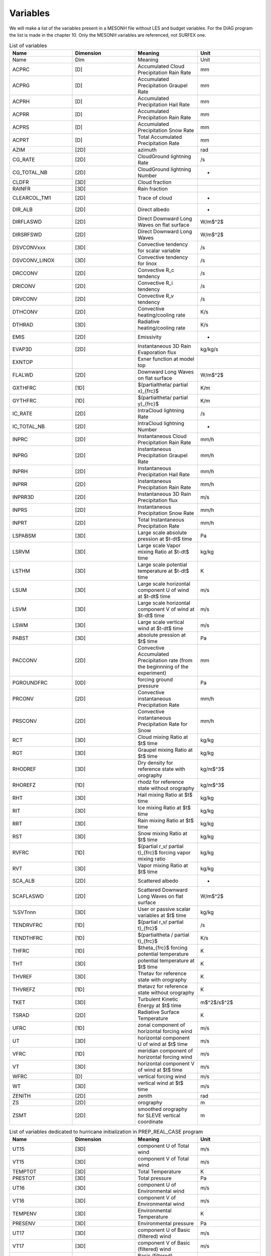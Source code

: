 Variables
=============================================================================

We will make a list of the variables present in a MESONH file without LES and budget variables. For the DIAG program the list is made in the chapter 10. Only the MESONH variables are referenced, not SURFEX one.

.. csv-table:: List of variables
   :header: "Name", "Dimension", "Meaning", "Unit"
   :widths: 30, 30, 30, 30

   "Name","Dim","Meaning","Unit"
   "ACPRC","[D]","Accumulated Cloud Precipitation Rain Rate","mm"
   "ACPRG","[D]","Accumulated  Precipitation Graupel Rate","mm"
   "ACPRH","[D]","Accumulated  Precipitation Hail Rate","mm"
   "ACPRR","[D]","Accumulated Precipitation Rain Rate","mm"
   "ACPRS","[D]","Accumulated  Precipitation Snow Rate","mm"
   "ACPRT","[D]","Total Accumulated  Precipitation  Rate","mm"
   "AZIM","[2D]","azimuth","rad"
   "CG_RATE","[2D]","CloudGround lightning Rate","/s"
   "CG_TOTAL_NB","[2D]","CloudGround lightning Number","-"
   "CLDFR","[3D]","Cloud fraction",""
   "RAINFR","[3D]","Rain fraction",""
   "CLEARCOL_TM1","[2D]","Trace of cloud","-"
   "DIR_ALB","[2D]","Direct albedo","-"
   "DIRFLASWD","[2D]","Direct Downward Long Waves on flat surface","W/m$^2$"
   "DIRSRFSWD","[2D]","Direct Downward Long Waves","W/m$^2$"
   "DSVCONVxxx","[3D]","Convective tendency for scalar variable","/s"
   "DSVCONV_LINOX","[3D]","Convective tendency for linox","/s"
   "DRCCONV","[2D]","Convective R\_c tendency","/s"
   "DRICONV","[2D]","Convective R\_i tendency","/s"
   "DRVCONV","[2D]","Convective R\_v tendency","/s"
   "DTHCONV","[2D]","Convective heating/cooling rate","K/s"
   "DTHRAD","[3D]","Radiative heating/cooling rate","K/s"
   "EMIS","[2D]","Emissivity","-"
   "EVAP3D","[2D]","Instantaneous 3D Rain Evaporation flux","kg/kg/s"
   "EXNTOP","","Exner function at model top",""
   "FLALWD","[2D]","Downward Long Waves on flat surface","W/m$^2$"
   "GXTHFRC","[1D]","$(\partial\theta/ \partial x)_{frc}$","K/m"
   "GYTHFRC","[1D]","$(\partial\theta/ \partial y)_{frc}$","K/m"
   "IC_RATE","[2D]","IntraCloud lightning Rate","/s"
   "IC_TOTAL_NB","[2D]","IntraCloud lightning Number","-"
   "INPRC","[2D]","Instantaneous Cloud Precipitation Rain Rate","mm/h"
   "INPRG","[2D]","Instantaneous  Precipitation Graupel Rate","mm/h"
   "INPRH","[2D]","Instantaneous  Precipitation Hail Rate","mm/h"
   "INPRR","[2D]","Instantaneous Precipitation Rain Rate","mm/h"
   "INPRR3D","[2D]","Instantaneous 3D Rain Precipitation flux","m/s"
   "INPRS","[2D]","Instantaneous  Precipitation Snow Rate","mm/h"
   "INPRT","[2D]","Total Instantaneous  Precipitation  Rate","mm/h"
   "LSPABSM","[3D]","Large scale absolute pression at $t-dt$ time","Pa"
   "LSRVM","[3D]","Large scale Vapor mixing Ratio at $t-dt$ time","kg/kg"
   "LSTHM","[3D]","Large scale  potential temperature at $t-dt$ time","K"
   "LSUM","[3D]","Large scale horizontal component U of wind at $t-dt$ time","m/s"
   "LSVM","[3D]","Large scale horizontal component V of wind at $t-dt$ time","m/s"
   "LSWM","[3D]","Large scale vertical wind at $t-dt$ time","m/s"
   "PABST","[3D]","absolute pression at $t$ time","Pa"
   "PACCONV","[2D]","Convective Accumulated Precipitation rate (from the beginnning of the experiment)","mm"
   "PGROUNDFRC","[0D]","forcing ground pressure","Pa"
   "PRCONV","[2D]","Convective instantaneous Precipitation Rate","mm/h"
   "PRSCONV","[2D]","Convective instantaneous Precipitation Rate for Snow","mm/h"
   "RCT","[3D]","Cloud mixing Ratio  at $t$ time","kg/kg"
   "RGT","[3D]","Graupel mixing Ratio  at $t$ time","kg/kg"
   "RHODREF","[3D]","Dry density for reference state with orography","kg/m$^3$"
   "RHOREFZ","[1D]","rhodz for reference state without orography","kg/m$^3$"
   "RHT","[3D]","Hail mixing Ratio  at $t$ time","kg/kg"
   "RIT","[3D]","Ice mixing Ratio  at $t$ time","kg/kg"
   "RRT","[3D]","Rain mixing Ratio  at $t$ time","kg/kg"
   "RST","[3D]","Snow mixing Ratio  at $t$ time","kg/kg"
   "RVFRC","[1D]","$(\partial r_v/ \partial t)_{frc}$ forcing vapor mixing ratio","kg/kg"
   "RVT","[3D]","Vapor mixing Ratio  at $t$ time","kg/kg"
   "SCA_ALB","[2D]","Scattered albedo","-"
   "SCAFLASWD","[2D]","Scattered Downward Long Waves on flat surface","W/m$^2$"
   "%SVTnnn","[3D]","User or passive scalar variables at $t$ time","kg/kg"
   "TENDRVFRC","[1D]","$(\partial r_v/ \partial t)_{frc}$","/s"
   "TENDTHFRC","[1D]","$(\partial\theta / \partial t)_{frc}$","K/s"
   "THFRC","[1D]","$\theta_{frc}$ forcing potential temperature","K"
   "THT","[3D]","potential temperature at $t$ time","K"
   "THVREF","[3D]","Thetav for reference state with orography","K"
   "THVREFZ","[1D]","thetavz for reference state without orography","K"
   "TKET","[3D]","Turbulent Kinetic Energy at $t$ time","m$^2$/s$^2$"
   "TSRAD","[2D]","Radiative Surface Temperature","K"
   "UFRC","[1D]","zonal component of horizontal forcing wind","m/s"
   "UT","[3D]","horizontal component U of wind at $t$ time","m/s"
   "VFRC","[1D]","meridian component of horizontal forcing wind","m/s"
   "VT","[3D]","horizontal component V of wind at $t$ time","m/s"
   "WFRC","[D]","vertical forcing wind","m/s"
   "WT","[3D]","vertical wind at $t$ time","m/s"
   "ZENITH","[2D]","zenith","rad"
   "ZS","[2D]","orography","m"
   "ZSMT","[2D]","smoothed orography for SLEVE vertical coordinate","m"

.. csv-table:: List of variables dedicated to hurricane initialization in PREP_REAL_CASE program
   :header: "Name", "Dimension", "Meaning", "Unit"
   :widths: 30, 30, 30, 30
      
   "UT15","[3D]","component U of Total wind","m/s"
   "VT15","[3D]","component V of Total wind","m/s"
   "TEMPTOT","[3D]","Total Temperature","K"
   "PRESTOT","[3D]","Total pressure","Pa"
   "UT16","[3D]","component U of Environmental wind","m/s"
   "VT16","[3D]","component V of Environmental wind","m/s"
   "TEMPENV","[3D]","Environmental Temperature","K"
   "PRESENV","[3D]","Environmental pressure","Pa"
   "UT17","[3D]","component U of Basic (filtered)  wind","m/s"
   "VT17","[3D]","component V of Basic (filtered) wind","m/s"
   "TEMPBAS","[3D]","Basic (filtered) Temperature","K"
   "PRESBAS","[3D]","Basic (filtered) pressure","Pa"
   "VTDIS","[3D]","Total disturbance tangential wind","m/s"   

